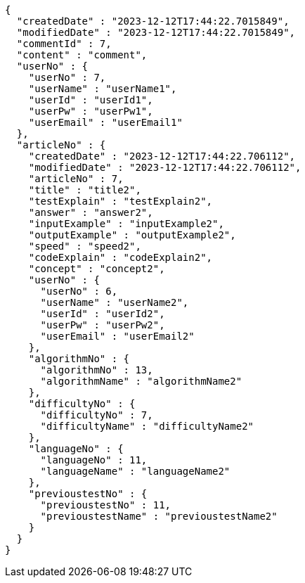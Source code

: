 [source,json,options="nowrap"]
----
{
  "createdDate" : "2023-12-12T17:44:22.7015849",
  "modifiedDate" : "2023-12-12T17:44:22.7015849",
  "commentId" : 7,
  "content" : "comment",
  "userNo" : {
    "userNo" : 7,
    "userName" : "userName1",
    "userId" : "userId1",
    "userPw" : "userPw1",
    "userEmail" : "userEmail1"
  },
  "articleNo" : {
    "createdDate" : "2023-12-12T17:44:22.706112",
    "modifiedDate" : "2023-12-12T17:44:22.706112",
    "articleNo" : 7,
    "title" : "title2",
    "testExplain" : "testExplain2",
    "answer" : "answer2",
    "inputExample" : "inputExample2",
    "outputExample" : "outputExample2",
    "speed" : "speed2",
    "codeExplain" : "codeExplain2",
    "concept" : "concept2",
    "userNo" : {
      "userNo" : 6,
      "userName" : "userName2",
      "userId" : "userId2",
      "userPw" : "userPw2",
      "userEmail" : "userEmail2"
    },
    "algorithmNo" : {
      "algorithmNo" : 13,
      "algorithmName" : "algorithmName2"
    },
    "difficultyNo" : {
      "difficultyNo" : 7,
      "difficultyName" : "difficultyName2"
    },
    "languageNo" : {
      "languageNo" : 11,
      "languageName" : "languageName2"
    },
    "previoustestNo" : {
      "previoustestNo" : 11,
      "previoustestName" : "previoustestName2"
    }
  }
}
----